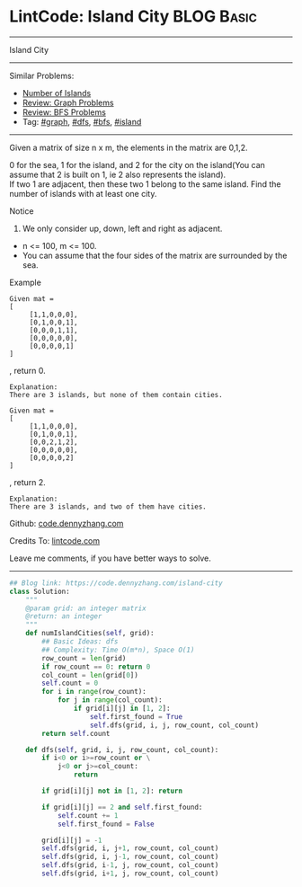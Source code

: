 * LintCode: Island City                                          :BLOG:Basic:
#+STARTUP: showeverything
#+OPTIONS: toc:nil \n:t ^:nil creator:nil d:nil
:PROPERTIES:
:type:     graph, bfs, dfs, island
:END:
---------------------------------------------------------------------
Island City
---------------------------------------------------------------------
#+BEGIN_HTML
<a href="https://github.com/dennyzhang/code.dennyzhang.com/tree/master/problems/island-city"><img align="right" width="200" height="183" src="https://www.dennyzhang.com/wp-content/uploads/denny/watermark/github.png" /></a>
#+END_HTML
Similar Problems:
- [[https://code.dennyzhang.com/number-of-islands][Number of Islands]]
- [[https://code.dennyzhang.com/review-graph][Review: Graph Problems]]
- [[https://code.dennyzhang.com/review-bfs][Review: BFS Problems]]
- Tag: [[https://code.dennyzhang.com/tag/graph][#graph]], [[https://code.dennyzhang.com/tag/dfs][#dfs]], [[https://code.dennyzhang.com/tag/bfs][#bfs]], [[https://code.dennyzhang.com/tag/island][#island]]
---------------------------------------------------------------------
Given a matrix of size n x m, the elements in the matrix are 0,1,2.

0 for the sea, 1 for the island, and 2 for the city on the island(You can assume that 2 is built on 1, ie 2 also represents the island).
If two 1 are adjacent, then these two 1 belong to the same island. Find the number of islands with at least one city.

Notice
1. We only consider up, down, left and right as adjacent.
- n <= 100, m <= 100.
- You can assume that the four sides of the matrix are surrounded by the sea.

Example
#+BEGIN_EXAMPLE
Given mat =
[
     [1,1,0,0,0],
     [0,1,0,0,1],
     [0,0,0,1,1],
     [0,0,0,0,0],
     [0,0,0,0,1]
]
#+END_EXAMPLE
, return 0.

#+BEGIN_EXAMPLE
Explanation:
There are 3 islands, but none of them contain cities.
#+END_EXAMPLE

#+BEGIN_EXAMPLE
Given mat =
[
     [1,1,0,0,0],
     [0,1,0,0,1],
     [0,0,2,1,2],
     [0,0,0,0,0],
     [0,0,0,0,2]
]
#+END_EXAMPLE
, return 2.

#+BEGIN_EXAMPLE
Explanation:
There are 3 islands, and two of them have cities.
#+END_EXAMPLE

Github: [[https://github.com/dennyzhang/code.dennyzhang.com/tree/master/problems/island-city][code.dennyzhang.com]]

Credits To: [[http://www.lintcode.com/en/problem/island-city/][lintcode.com]]

Leave me comments, if you have better ways to solve.
---------------------------------------------------------------------

#+BEGIN_SRC python
## Blog link: https://code.dennyzhang.com/island-city
class Solution:
    """
    @param grid: an integer matrix
    @return: an integer 
    """
    def numIslandCities(self, grid):
        ## Basic Ideas: dfs
        ## Complexity: Time O(m*n), Space O(1)
        row_count = len(grid)
        if row_count == 0: return 0
        col_count = len(grid[0])
        self.count = 0
        for i in range(row_count):
            for j in range(col_count):
                if grid[i][j] in [1, 2]:
                    self.first_found = True
                    self.dfs(grid, i, j, row_count, col_count)
        return self.count
    
    def dfs(self, grid, i, j, row_count, col_count):
        if i<0 or i>=row_count or \
            j<0 or j>=col_count:
                return

        if grid[i][j] not in [1, 2]: return

        if grid[i][j] == 2 and self.first_found:
            self.count += 1
            self.first_found = False

        grid[i][j] = -1
        self.dfs(grid, i, j+1, row_count, col_count)
        self.dfs(grid, i, j-1, row_count, col_count)
        self.dfs(grid, i-1, j, row_count, col_count)
        self.dfs(grid, i+1, j, row_count, col_count)
#+END_SRC

#+BEGIN_HTML
<div style="overflow: hidden;">
<div style="float: left; padding: 5px"> <a href="https://www.linkedin.com/in/dennyzhang001"><img src="https://www.dennyzhang.com/wp-content/uploads/sns/linkedin.png" alt="linkedin" /></a></div>
<div style="float: left; padding: 5px"><a href="https://github.com/dennyzhang"><img src="https://www.dennyzhang.com/wp-content/uploads/sns/github.png" alt="github" /></a></div>
<div style="float: left; padding: 5px"><a href="https://www.dennyzhang.com/slack" target="_blank" rel="nofollow"><img src="https://slack.dennyzhang.com/badge.svg" alt="slack"/></a></div>
</div>
#+END_HTML
